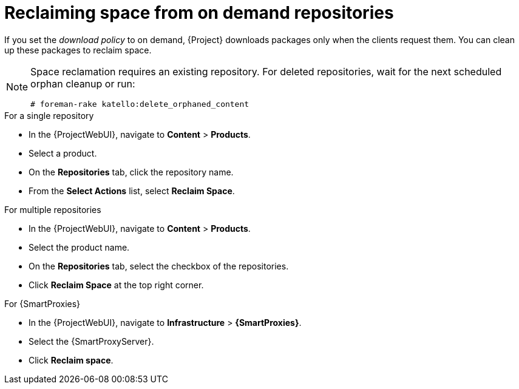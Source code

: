 [id="reclaiming-space-from-on-demand-repositories_{context}"]
= Reclaiming space from on demand repositories

If you set the _download policy_ to on demand, {Project} downloads packages only when the clients request them.
You can clean up these packages to reclaim space.

[NOTE]
====
Space reclamation requires an existing repository. For deleted repositories, wait for the next scheduled orphan cleanup or run: 
----
# foreman-rake katello:delete_orphaned_content
----
====
.For a single repository
* In the {ProjectWebUI}, navigate to *Content* > *Products*.
* Select a product.
* On the *Repositories* tab, click the repository name.
* From the *Select Actions* list, select *Reclaim Space*.

.For multiple repositories
* In the {ProjectWebUI}, navigate to *Content* > *Products*.
* Select the product name.
* On the *Repositories* tab, select the checkbox of the repositories.
* Click *Reclaim Space* at the top right corner.

.For {SmartProxies}
* In the {ProjectWebUI}, navigate to *Infrastructure* > *{SmartProxies}*.
* Select the {SmartProxyServer}.
* Click *Reclaim space*.
